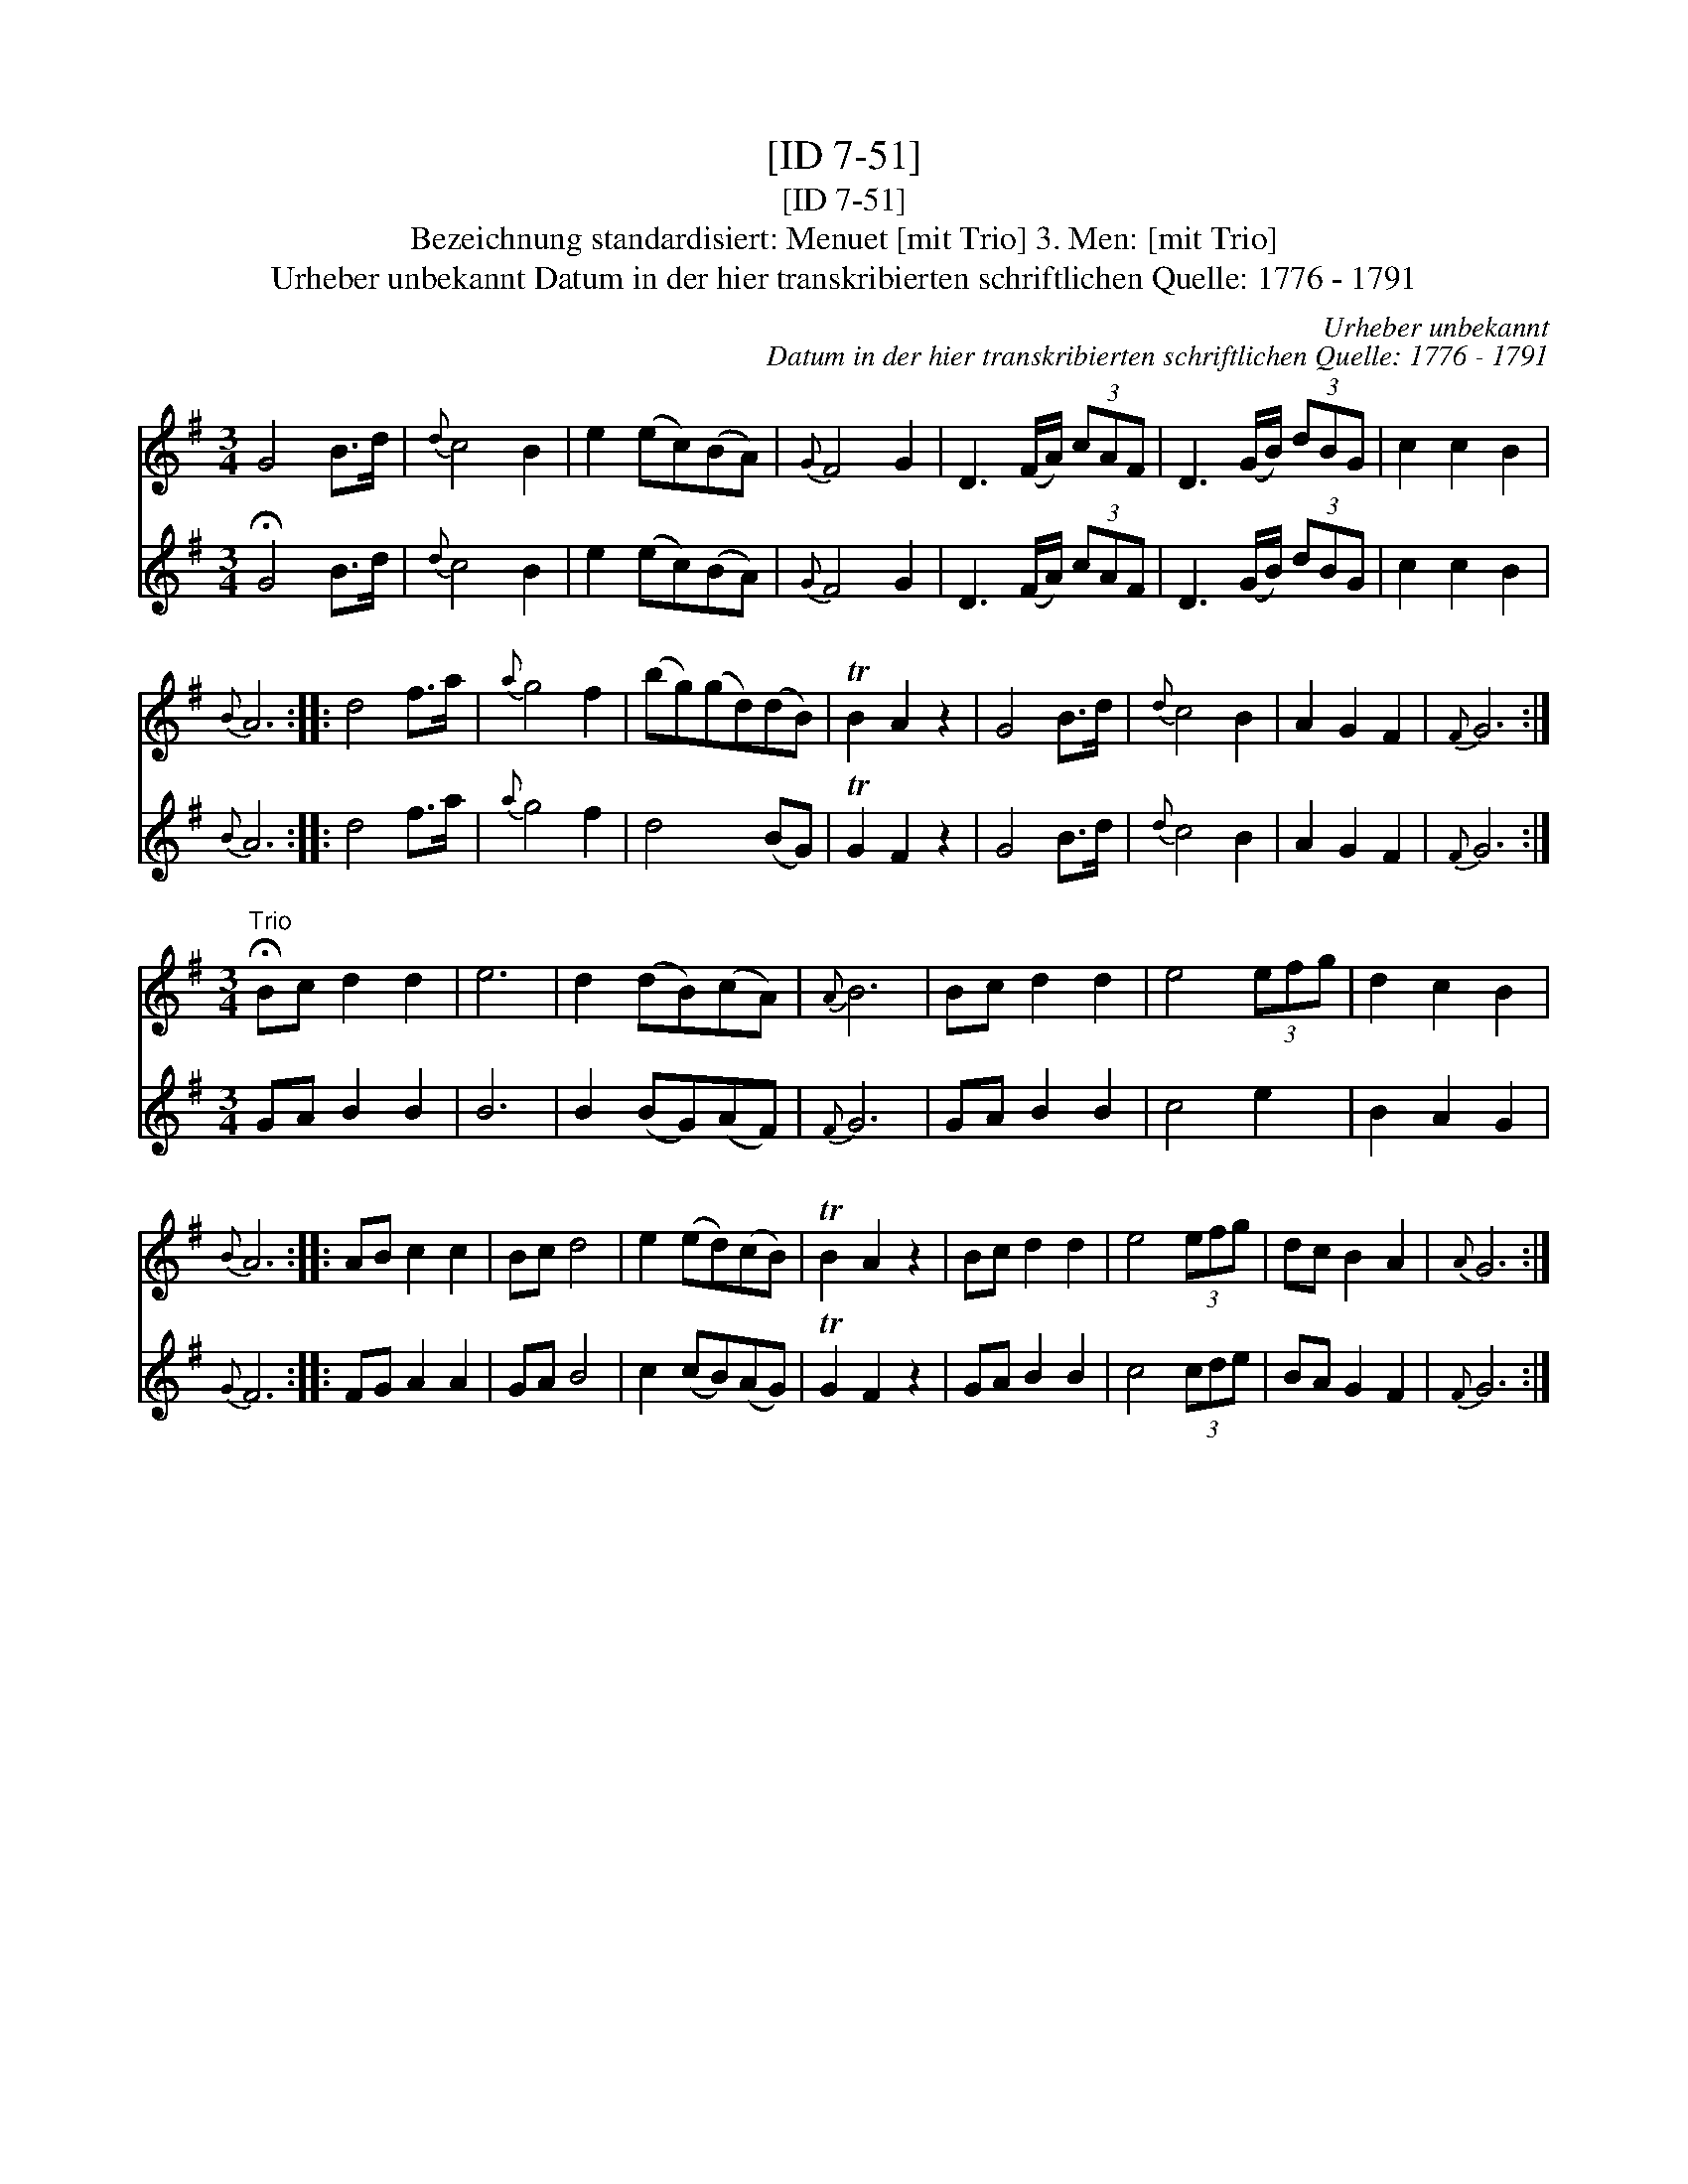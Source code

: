 X:1
T:[ID 7-51]
T:[ID 7-51]
T:Bezeichnung standardisiert: Menuet [mit Trio] 3. Men: [mit Trio]
T:Urheber unbekannt Datum in der hier transkribierten schriftlichen Quelle: 1776 - 1791
C:Urheber unbekannt
C:Datum in der hier transkribierten schriftlichen Quelle: 1776 - 1791
%%score 1 2
L:1/8
M:3/4
K:G
V:1 treble 
V:2 treble 
V:1
 G4 B>d |{d} c4 B2 | e2 (ec)(BA) |{G} F4 G2 | D3 (F/A/) (3cAF | D3 (G/B/) (3dBG | c2 c2 B2 | %7
{B} A6 :: d4 f>a |{a} g4 f2 | (bg)(gd)(dB) | TB2 A2 z2 | G4 B>d |{d} c4 B2 | A2 G2 F2 |{F} G6 :| %16
[M:3/4]"^Trio" !fermata!Bc d2 d2 | e6 | d2 (dB)(cA) |{A} B6 | Bc d2 d2 | e4 (3efg | d2 c2 B2 | %23
{B} A6 :: AB c2 c2 | Bc d4 | e2 (ed)(cB) | TB2 A2 z2 | Bc d2 d2 | e4 (3efg | dc B2 A2 |{A} G6 :| %32
V:2
 !fermata!G4 B>d |{d} c4 B2 | e2 (ec)(BA) |{G} F4 G2 | D3 (F/A/) (3cAF | D3 (G/B/) (3dBG | %6
 c2 c2 B2 |{B} A6 :: d4 f>a |{a} g4 f2 | d4 (BG) | TG2 F2 z2 | G4 B>d |{d} c4 B2 | A2 G2 F2 | %15
{F} G6 :|[M:3/4] GA B2 B2 | B6 | B2 (BG)(AF) |{F} G6 | GA B2 B2 | c4 e2 | B2 A2 G2 |{G} F6 :: %24
 FG A2 A2 | GA B4 | c2 (cB)(AG) | TG2 F2 z2 | GA B2 B2 | c4 (3cde | BA G2 F2 |{F} G6 :| %32

